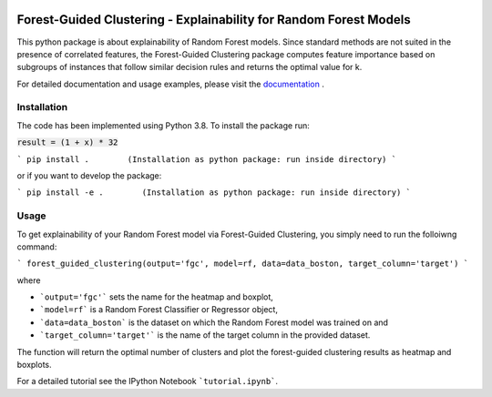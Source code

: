 |Docs|

Forest-Guided Clustering - Explainability for Random Forest Models
=========================================================================

This python package is about explainability of Random Forest models. Since standard methods are not suited in the presence of correlated features, the Forest-Guided Clustering package computes feature importance based on subgroups of instances that follow similar decision rules and returns the optimal value for k.

For detailed documentation and usage examples, please visit the `documentation <https://forest-guided-clustering.readthedocs.io/>`_ .

Installation
-------------------------------

The code has been implemented using Python 3.8. To install the package run:

:code:`result = (1 + x) * 32`

```
pip install .        (Installation as python package: run inside directory)
```

or if you want to develop the package:

```
pip install -e .        (Installation as python package: run inside directory)
``` 


Usage
-------------------------------

To get explainability of your Random Forest model via Forest-Guided Clustering, you simply need to run the folloiwng command:

```
forest_guided_clustering(output='fgc', model=rf, data=data_boston, target_column='target')
```

where 

- ```output='fgc'``` sets the name for the heatmap and boxplot,
- ```model=rf``` is a Random Forest Classifier or Regressor object, 
- ```data=data_boston``` is the dataset on which the Random Forest model was trained on and 
- ```target_column='target'``` is the name of the target column in the provided dataset. 

The function will return the optimal number of clusters and plot the forest-guided clustering results as heatmap and boxplots.

For a detailed tutorial see the IPython Notebook ```tutorial.ipynb```.


.. |Docs| image:: https://readthedocs.org/projects/forest-guided-clustering/badge/?version=latest
   :target: https://forest-guided-clustering.readthedocs.io
